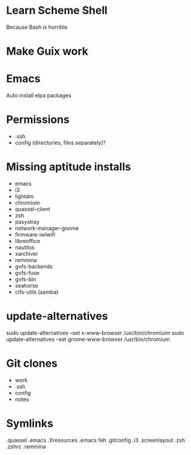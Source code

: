 * Learn Scheme Shell
Because Bash is horrible

* Make Guix work

* Emacs
Auto install elpa packages

* Permissions
 + .ssh
 + config (directories, files separately)?

* Missing aptitude installs
 + emacs
 + i3
 + lightdm
 + chromium
 + quassel-client
 + zsh
 + pasystray
 + network-manager-gnome
 + firmware-iwlwifi
 + libreoffice
 + nautilus
 + xarchiver
 + remmina
 + gvfs-backends
 + gvfs-fuse
 + gvfs-bin
 + seahorse
 + cifs-utils (samba)

* update-alternatives
sudo update-alternatives --set x-www-browser /usr/bin/chromiuim
sudo update-alternatives --set gnome-www-browser /usr/bin/chromium
* Git clones
 + work
 + .ssh
 + config
 + notes


* Symlinks
.quassel
.emacs
.Xresources
.emacs
feh
.gitconfig
.i3
.screenlayout
.zsh
.zshrc
.remmina
